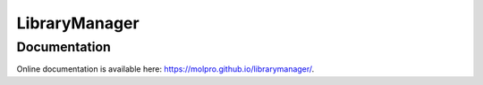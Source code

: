LibraryManager
==============

Documentation
^^^^^^^^^^^^^
Online documentation is available here: `<https://molpro.github.io/librarymanager/>`_.
